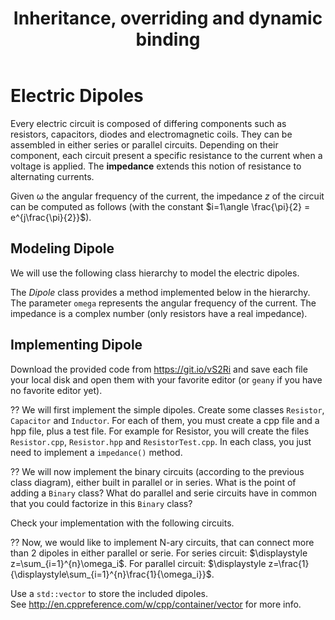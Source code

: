 #+Title: Inheritance, overriding and dynamic binding
#+LANGUAGE: nil
#+OPTIONS:  H:3 skip:nil num:t toc:nil 
#+LaTeX_CLASS: article
#+LaTeX_CLASS_OPTIONS: [11pt]
#+LaTeX_HEADER: \usepackage{../tex/ensrennes}
#+LATEX_HEADER: \usepackage{xcolor,float,array}
#+LATEX_HEADER: \usepackage{tikz}\usetikzlibrary{arrows}
#+LATEX_HEADER: \usepackage[american inductor]{circuitikz}
#+LATEX_HEADER: \usepackage{../tex/pgf-umlcd}
#+LATEX_HEADER: \usepackage{../tex/pgf-crccards}
# non #+LATEX_HEADER: \usepackage{../tex/starsection}

#+LATEX_HEADER: \hypersetup{urlcolor={blue},colorlinks}
#+LATEX_HEADER: \usepackage{fullpage}
#+LATEX_HEADER: \renewcommand{\maketitle}{
#+LATEX_HEADER:   \noindent\null\hfill\begin{minipage}{.85\linewidth} 
#+LATEX_HEADER:   \centering
#+LATEX_HEADER:   \textbf{\Large Inheritance, Overriding and Dynamic Binding}\par\medskip%
#+LATEX_HEADER:     OOP in C++\par
#+LATEX_HEADER:    {\footnotesize 2017}
#+LATEX_HEADER:   \end{minipage}\hfill\null
#+LATEX_HEADER: }
#+LATEX_HEADER: \thispagestyle{empty}

#+LATEX_HEADER: \usepackage{caption}
#+LATEX_HEADER: \captionsetup{labelformat=empty,textfont=bf}
  
* Electric Dipoles

Every electric circuit is composed of differing components such as
resistors, capacitors, diodes and electromagnetic coils. They can be
assembled in either series or parallel circuits. Depending on their
component, each circuit present a specific resistance to the current
when a voltage is applied. The *impedance* extends this notion of
resistance to alternating currents.

Given \omega the angular frequency of the current, the impedance $z$
of the circuit can be computed as follows (with the constant
$i=1\angle \frac{\pi}{2} = e^{j\frac{\pi}{2}}$).

#+BEGIN_LaTeX
\vspace{5mm}
\noindent%
\begin{tabular}[t]{m{26mm}m{100mm}c}
%\hline
\textit{Symbol}&\multicolumn{1}{c}{\textit{Description}} & \textit{Impedance} \\

\tikz \draw (0,0) to[R=$r$ in $\Omega$] (2,0); 
& A \textbf{resistor} of value  $r$ expressed in ohms (noted $\Omega$) 
& $z = r$ \\
&&\\

\tikz \draw (0,0) to[L=$l$ in H] (2,0); 
& An \textbf{inductor} of value  $l$ expressed in henries (noted $H$) 
& $z = i (\omega * l)$ \\
&&\\

\tikz \tikz \draw (0,0) to[C=$c$ in F] (2,0); 
& A \textbf{capacitor} of value  $c$ expressed in  farad (noted $F$)
& $\displaystyle  z = i ( \frac{-1}{\omega*c}) $ \\[10pt]

\setlength{\unitlength}{0.9mm}%
\begin{picture}(40,13)(0,-3)
  \put(0, 2.5){\line(1, 0){2.5}}
  % 
  \put(2.5, 0){\line(0, 0){5}}
  \put(2.5, 0){\line(1, 0){10}}
  \put(2.5, 5){\line(1, 0){10}}
  \put(12.5, 0){\line(0, 0){5}}
  % 
  \put(12.5, 2.5){\line(1, 0){5}}
  % 
  \put(17.5, 0){\line(0, 0){5}}
  \put(17.5, 0){\line(1, 0){10}}
  \put(17.5, 5){\line(1, 0){10}}
  \put(27.5, 0){\line(0, 0){5}}
  % 
  \put(27.5, 2.5){\line(1, 0){2.5}}
\end{picture}
&A \textbf{series circuit} with 2 dipoles of impedance $z_1$ and $z_2$
& $z = z_1 + z_2$ \\ 


\setlength{\unitlength}{0.9mm}%
\begin{picture}(40,13)(0,-3)
  \put(2.5, 2.5){\line(1, 0){2.5}}
  % 
  \put(5, 0){\line(0, 0){5}}
  \put(5, 0){\line(1, 0){20}}
  \put(5, 5){\line(1, 0){20}}
  \put(25, 0){\line(0, 0){5}}
  % 
  \put(25, 2.5){\line(1, 0){2.5}}
  % 
  \put(2.5, 9){\line(1, 0){2.5}}
  % 
  \put(5, 6.5){\line(0, 0){5}}
  \put(5, 6.5){\line(1, 0){20}}
  \put(5, 11.5){\line(1, 0){20}}
  \put(25, 6.5){\line(0, 0){5}}
  % 
  \put(25, 9){\line(1, 0){2.5}}
  % 
  \put(2.5, 2.5){\line(0, 0){6.5}}
  \put(27.5, 2.5){\line(0, 0){6.5}}
  \put(27.5, 6){\line(1, 0){2.5}}
  
  \put(0, 6){\line(1, 0){2.5}}
  
\end{picture}
&A \textbf{parallel circuit} with 2 dipoles of impedance $z_1$ and $z_2$
& $\displaystyle z  = \frac{1}{\frac{1}{z_1} +\frac{1}{z_2}} $ \\ 

%\hline
\end{tabular}

#+END_LaTeX
** Modeling Dipole
We will use the following class hierarchy to model the electric
dipoles.

#+BEGIN_LaTeX
\usetikzlibrary{arrows}
\tikzstyle{class}=[rectangle,draw=black!50,thick]
\tikzstyle{implements}=[dashed, -angle 45]
\tikzstyle{extends}=[-open triangle 60]

\begin{center}
  \begin{tikzpicture}
    \node [class] (dipole)     at (4,5.5)   {\textit{Dipole}}; 
    \node [class] (resistance) at (0,4)   {Resistor};
    \node [class] (capacite)   at (2,4)   {Capacitor};
    \node [class] (self)       at (4,4) {Inductor};
    \node [class] (binaire)    at (5.8,4)   {Binary$^*$};
    \node [class] (naire)      at (7.4,4)   {Nary$^*$};
    \draw [implements] (resistance.north) -- (dipole);
    \draw [implements] (capacite.north) -- (dipole);
    \draw [implements] (self.north) -- (dipole);
    \draw [implements] (binaire.north) -- (dipole);
    \draw [implements] (naire.north) -- (dipole);

    \node [class] (series)      at (4.4,3) {Series};
    \node [class] (parallele)  at (5.8,3) {Parallel};
    \node [class] (nseries)     at (7.4,3) {NSeries};
    \node [class] (nparallele) at (9.1,3) {NParallel};
    \draw [extends] (series.north) -- (binaire);
    \draw [extends] (parallele.north) -- (binaire);
    \draw [extends] (nseries.north) -- (naire);
    \draw [extends] (nparallele.north) -- (naire);
  \end{tikzpicture}
\end{center}
#+END_LaTeX

The /Dipole/ class provides a method
\fbox{~virtual Complex impedance(double omega)~}
 implemented below in the hierarchy. The parameter ~omega~
represents the angular frequency of the current. The impedance is a
complex number (only resistors have a real impedance).

** Implementing Dipole
 Download the provided code from \url{https://git.io/vS2Ri} and save
each file your local disk and open them with your favorite editor (or
~geany~ if you have no favorite editor yet).

# https://github.com/mquinson/C-2nd-language/raw/master/TDP/11-OOP-dipoles/OOP-dipoles.tar.gz

# The provided
# code contains a ~build.sbt~ file for easy compilation, as well as a
# set of unit tests checking the features that you should implement.
# You should run the tests (with the command ~sbt test~) very often
# during your work, to track your progress. Of course, the tests for a
# given feature will fail until you implement that feature.

\Question We will first implement the simple dipoles. Create some
classes ~Resistor~, ~Capacitor~ and ~Inductor~. For each of them, you
must create a cpp file and a hpp file, plus a test file. For example
for Resistor, you will create the files ~Resistor.cpp~, ~Resistor.hpp~
and ~ResistorTest.cpp~. In each class, you just need to implement a
~impedance()~ method.

#+BEGIN_LaTeX
\begin{figure}[h]
  \centering
  \begin{minipage}[b]{.3\linewidth}
    \centerline{\tikz \draw (0,0) to[L=$7\times 10^{-2}H$] (2,0);} \par

    \bigskip
    \centerline{($z\approx 22j~ \Omega$)}

    \caption{Tested Inductor.}
  \end{minipage}
  \begin{minipage}[b]{.3\linewidth}
    \centerline{\tikz \draw (0,0) to[C=$42F$] (2,0);} \par

    \smallskip
    \centerline{($z\approx -7.6\times 10^{-5} j~ \Omega$)}

    \caption{Tested Capacitor.}\label{fig:capa}
  \end{minipage}
  \begin{minipage}[b]{.34\linewidth}
    \centerline{\tikz \draw (0,0) to[R=$100\Omega$] (2,0);} \par

    \bigskip
    \centerline{($z = 100~ \Omega$)}

    \caption{Tested Resistor.}\label{fig:capa}
  \end{minipage}
\end{figure}
#+END_LaTeX

\Question We will now implement the binary circuits (according to the
previous class diagram), either built in parallel or in series. What
is the point of adding a ~Binary~ class? What do  parallel and serie
circuits have in common that you could factorize in this ~Binary~ class?

Check your implementation with the following circuits.

#+BEGIN_LaTeX
\begin{figure}[h]
  \centering
  \begin{minipage}[b]{.4\linewidth}
    \centerline{\tikz \draw (0,0) to [L=$5\times 10^{-2}H$] %
                        (2,0) to [R=$10^2\Omega$] %
                        (4,0) ;} \par
    \vspace{3.4\baselineskip}
                      
    \caption{Serie ($z\approx 100.0 + 15.70j~ \Omega$).}\label{fig:series}                     
  \end{minipage}~
  \begin{minipage}[b]{.4\linewidth}
    \begin{center}
      \begin{circuitikz}
        % Interne
        \draw (0.5,1.7) to [L=$5\times 10^{-5}H$] (3.5,1.7);
        \draw (0.5,3)   to [R=$10^2\Omega$]      (3.5,3);
        \draw (3.5,3) -- (3.5,1.7);
        \draw (0.5,3) -- (0.5,1.7);
        % Englobant
        \draw (0,0)     to [C=$9\times 10^{-4}F$] (4,0);
        \draw (4,0) -- (4,2.4) -- (3.5,2.4);
        \draw (0,0) -- (0,2.4) -- (0.5,2.4);
        % externe
        \draw (-0.5,1.2) to[short,o-] (0,1.2);
        \draw  (4,1.2) to[short,-o] (4.5,1.2);
      \end{circuitikz}
    \end{center}
    
    \caption{Parallel ($z \approx 0.2079 + -4.55j~ \Omega$).}\label{fig:para}
  \end{minipage}
\end{figure}

#+END_LaTeX

\Question Now, we would like to implement N-ary circuits, that can
connect more than 2 dipoles in either parallel or serie. 
For  series
circuit: $\displaystyle z=\sum_{i=1}^{n}\omega_i$. For parallel circuit:
$\displaystyle z=\frac{1}{\displaystyle\sum_{i=1}^{n}\frac{1}{\omega_i}}$. 

\noindent
Use a ~std::vector~ to store the included dipoles. \\
See  \url{http://en.cppreference.com/w/cpp/container/vector} for more info.

# \Question You will now fill the file
# ~src/main/scala/dipole/Instances.scala~ to define the instances of
# dipoles depicted below.

#+BEGIN_LaTeX
\begin{figure}[h]
  \centering

  \begin{minipage}{.4\linewidth}
    \begin{circuitikz}
      % Interne
      \draw (0.5,1.7) to [L=$5\times 10^{-5}H$] (2.5,1.7)
                      to [R=$12\times 10^3\Omega$] (4.5,1.7);
      \draw (0.5,3)   to [R=$10^2\Omega$]      (4.5,3);
      \draw (4.5,3) -- (4.5,1.7);
      \draw (0.5,3) -- (0.5,1.7);
      % Englobant
      \draw (0,0)     to [C=$9\times 10^{-4}F$] (5,0);
      \draw (5,0) -- (5,2.4) -- (4.5,2.4);
      \draw (0,0) -- (0,2.4) -- (0.5,2.4);
      % externe
      \draw (-0.5,1.2) to[short,o-] (0,1.2);
      \draw  (5,1.2) to[short,-o] (5.5,1.2);
    \end{circuitikz}
 %   \caption{The  \texttt{dip1} dipole.}\label{fig:dip1}
  \end{minipage}\hfill%
  \begin{minipage}{.5\linewidth}
    \begin{tikzpicture}[scale=.8]
      \draw (0.5,3) to[R=$100\Omega$] (1.5,3); % Le premier à gauche
      \draw (1.5,3) -- (2.5,3) -- (2.5,1.5) -- (2.5,4.5); % gauche-milieu
      \draw (6,4.5) -- (6,1.5) -- (6,3) -- (6.5,3); % milieu-droite
      \draw (1.9,3) -- (1.9,0) -- (2,0); %milieu-bas par la gauche
      \draw (7.5,0) -- (8,0) -- (8,3); %milieu-bas par la droite
      \draw (7.5,3) -- (8.5,3); % droite-extreme droite
      % ligne du bas
      \draw (2,0) to [R=$1000\Omega$] (5,0) to [L=$2\times 10^{-1}$H] (7.5,0);
      % A l'intérieur
        % ligne du haut
        \draw (2.5,4.5) to [R=$10^3\Omega$]     (4.5,4.5)
                        to [L=$5\times 10^{-2}$] (6,4.5);
        % ligne du milieu
        \draw (2.5,3) to [C=$9\times 10^{-3}$] (6,3);
        % ligne du bas
        \draw (2.5,1.5) to [C=$9\times 10^{-4}$] (4.5,1.5) 
                        to [C=$10^{-5}$]         (6,1.5);
      % à droite au centre
      \draw (6.5,3) to [R=$330\Omega$] (7.5,3);

      % à l'extrême droite 
      \draw (8.5,3) to [C=$10^{-6}$] (9.5,3);
                        
      % Les connecteurs au monde extérieur
      \draw (0,3) to[short,o-] (0.5,3);
      \draw (9.5,3) to[short,-o] (10,3);
    \end{tikzpicture}
 %   \caption{The \texttt{dip2}  dipole.}\label{fig:dip2}
  \end{minipage}
\end{figure}
#+END_LaTeX
\newpage
* Blogging 							   :noexport: 
#+LaTeX: \setcounter{Question}{0}
#+LaTeX: \newcommand{\meth}[1]{\fbox{\texttt{#1}}}
We will now implement a blogging micro-system: a web site constituted
of posts aggregated over time. These posts can be text messages,
images or videos.  \emph{Tags} can be attached to images or videos, to
select the ones that match a given set of keywords. The textual
messages cannot be tagged, but the textual search should operate on
their content directly.

#+BEGIN_LaTeX
\begin{figure}[htb]
\noindent%
\resizebox{\linewidth}{!}{
\begin{tikzpicture}[]%[show background grid]
  \begin{class}[text width=5cm]{case Publishable}{3.5,-4.5}
    \attribute{date:Long}
    \attribute{author:String}
  \end{class}

  \begin{interface}[text width=4.5cm]{Taggable}{-2.5,-2.5}
         \attribute{tags: List[String]}
	 \operation{addTag(tag:String)}
	 \operation{removeTag(tag:String)}
	 \operation{tagCount() :Integer)}
	 \operation{getTags() :List[String]}
  \end{interface}

  \begin{class}[text width=3cm]{Message}{5.5,-7.5}
	 \inherit{case Publishable}
	 \attribute{content:String}
  \end{class}

  \begin{class}[text width=3cm]{Picture}{1.5,-7.5}
	 \inherit{case Publishable}
	 \implement{Taggable}
	 \attribute{url: String}
  \end{class}

  \begin{class}[text width=3cm]{Video}{-2.5,-7.5}
	 \inherit{case Publishable}
	 \implement{Taggable}
	 \attribute{url: String}
  \end{class}

  \begin{class}[text width=10cm]{BlogService}{13.5,-2.6}
    \attribute{title :String}
    \operation{post(item:Publishable)}
    \operation{getItems() :List[Publishable]}
    \operation{getPublishableItemsCount() :Integer}
    \operation{getTaggableItemsCount() :Integer}
    \operation{getLatestItem(): Publishable }
    \operation{find(filter: Publishable => Boolean): List[Publishable]}
    \operation{byTags(tags:List[String]) :List[Publishable]}
    \operation{byContent(keywords:List[String]) :List[Publishable]}
    \operation{byTagsOrContent(words:List[String]) :List[Publishable]}
  \end{class}

  \aggregation{BlogService}{items}{0..*}{case Publishable}
\end{tikzpicture}
}
\end{figure}
#+END_LaTeX

\Question Implement this hierarchy of classes, and test your work with
an appropriate specification.
